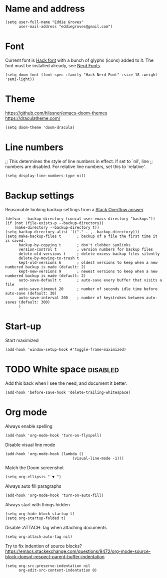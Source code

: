 * Name and address
#+begin_src elisp
(setq user-full-name "Eddie Groves"
      user-mail-address "eddiegroves@gmail.com")
#+end_src

* Font

Current font is [[https://github.com/source-foundry/Hack][Hack font]] with a bunch of glyphs (icons) added to it. The font
must be installed already, see [[https://github.com/ryanoasis/nerd-fonts][Nerd Fonts]].

#+begin_src elisp
(setq doom-font (font-spec :family "Hack Nerd Font" :size 18 :weight 'semi-light))
#+end_src

* Theme

https://github.com/hlissner/emacs-doom-themes
https://draculatheme.com/

#+begin_src elisp
(setq doom-theme 'doom-dracula)
#+end_src

* Line numbers

;; This determines the style of line numbers in effect. If set to `nil', line
;; numbers are disabled. For relative line numbers, set this to `relative'.
#+begin_src elisp
(setq display-line-numbers-type nil)
#+end_src

* Backup settings

Reasonable looking backup settings from a [[https://stackoverflow.com/a/18330742/5769][Stack Overflow answer]].

#+begin_src elisp
(defvar --backup-directory (concat user-emacs-directory "backups"))
(if (not (file-exists-p --backup-directory))
    (make-directory --backup-directory t))
(setq backup-directory-alist `(("." . ,--backup-directory)))
(setq make-backup-files t       ; backup of a file the first time it is saved.
      backup-by-copying t       ; don't clobber symlinks
      version-control t         ; version numbers for backup files
      delete-old-versions t     ; delete excess backup files silently
      delete-by-moving-to-trash t
      kept-old-versions 6       ; oldest versions to keep when a new numbered backup is made (default: 2)
      kept-new-versions 9       ; newest versions to keep when a new numbered backup is made (default: 2)
      auto-save-default t       ; auto-save every buffer that visits a file
      auto-save-timeout 20      ; number of seconds idle time before auto-save (default: 30)
      auto-save-interval 200    ; number of keystrokes between auto-saves (default: 300)
      )
#+end_src

* Start-up

Start maximized

#+begin_src elisp
(add-hook 'window-setup-hook #'toggle-frame-maximized)
#+end_src

* TODO White space :disabled:

Add this back when I see the need, and document it better.

#+begin_src elisp :tangle no
(add-hook 'before-save-hook 'delete-trailing-whitespace)
#+end_src

* Org mode

Always enable spelling

#+begin_src elisp
(add-hook 'org-mode-hook 'turn-on-flyspell)
#+end_src

Disable visual line mode

#+begin_src elisp
(add-hook 'org-mode-hook (lambda ()
                              (visual-line-mode -1)))
#+end_src

Match the Doom screenshot

#+begin_src elisp
(setq org-ellipsis " ▼ ")
#+end_src

Always auto fill paragraphs

#+begin_src elisp
(add-hook 'org-mode-hook 'turn-on-auto-fill)
#+end_src

Always start with things hidden

#+begin_src elisp
(setq org-hide-block-startup t)
(setq org-startup-folded t)
#+end_src

Disable :ATTACH: tag when attaching documents

#+begin_src elisp
(setq org-attach-auto-tag nil)
#+end_src

Try to fix indention of source blocks?
https://emacs.stackexchange.com/questions/9472/org-mode-source-block-doesnt-respect-parent-buffer-indentation

#+begin_src elisp
(setq org-src-preserve-indentation nil
      org-edit-src-content-indentation 0)
#+end_src
